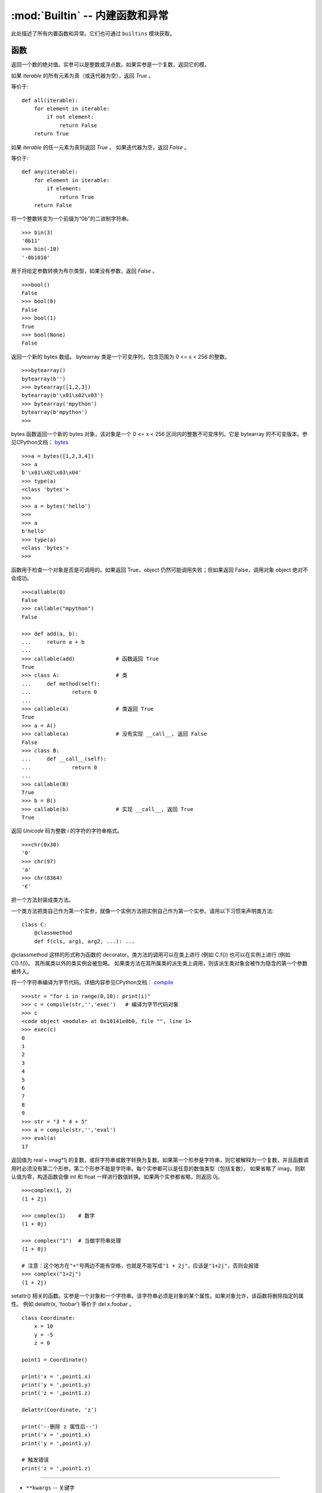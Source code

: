 :mod:`Builtin` -- 内建函数和异常
================================

此处描述了所有内置函数和异常。它们也可通过 ``builtins`` 模块获取。



函数
-------------------

.. function:: abs()

返回一个数的绝对值。实参可以是整数或浮点数。如果实参是一个复数，返回它的模。




.. function:: all()

如果 `iterable` 的所有元素为真（或迭代器为空），返回 `True` 。

等价于::

    def all(iterable):
        for element in iterable:
            if not element:
                return False
        return True

.. function:: any()

如果 `iterable` 的任一元素为真则返回 `True` 。 如果迭代器为空，返回 `False` 。

等价于::

    def any(iterable):
        for element in iterable:
            if element:
                return True
        return False

.. function:: bin()

将一个整数转变为一个前缀为“0b”的二进制字符串。

::

    >>> bin(3)
    '0b11'
    >>> bin(-10)
    '-0b1010'

.. class:: bool()

用于将给定参数转换为布尔类型，如果没有参数，返回 `False` 。

::

    >>>bool()
    False
    >>> bool(0)
    False
    >>> bool(1)
    True
    >>> bool(None)
    False


.. class:: bytearray()

返回一个新的 bytes 数组。 bytearray 类是一个可变序列，包含范围为 0 <= x < 256 的整数。

::

    >>>bytearray()
    bytearray(b'')
    >>> bytearray([1,2,3])
    bytearray(b'\x01\x02\x03')
    >>> bytearray('mpython')
    bytearray(b'mpython')
    >>>

.. class:: bytes()

bytes 函数返回一个新的 bytes 对象，该对象是一个 0 <= x < 256 区间内的整数不可变序列。它是 bytearray 的不可变版本。参见CPython文档： `bytes <https://docs.python.org/3.5/library/functions.html#bytes>`_

::

    >>>a = bytes([1,2,3,4])
    >>> a
    b'\x01\x02\x03\x04'
    >>> type(a)
    <class 'bytes'>
    >>>
    >>> a = bytes('hello')
    >>>
    >>> a
    b'hello'
    >>> type(a)
    <class 'bytes'>
    >>>

.. function:: callable()

函数用于检查一个对象是否是可调用的。如果返回 True，object 仍然可能调用失败；但如果返回 False，调用对象 object 绝对不会成功。

::

    >>>callable(0)
    False
    >>> callable("mpython")
    False
    
    >>> def add(a, b):
    ...     return a + b
    ... 
    >>> callable(add)             # 函数返回 True
    True
    >>> class A:                  # 类
    ...     def method(self):
    ...             return 0
    ... 
    >>> callable(A)               # 类返回 True
    True
    >>> a = A()
    >>> callable(a)               # 没有实现 __call__, 返回 False
    False
    >>> class B:
    ...     def __call__(self):
    ...             return 0
    ... 
    >>> callable(B)
    True
    >>> b = B()
    >>> callable(b)               # 实现 __call__, 返回 True
    True

.. function:: chr()

返回 `Unicode` 码为整数 `i` 的字符的字符串格式。

::

    >>>chr(0x30)
    '0'
    >>> chr(97) 
    'a'
    >>> chr(8364)
    '€'

.. decorator:: classmethod()

把一个方法封装成类方法。

一个类方法把类自己作为第一个实参，就像一个实例方法把实例自己作为第一个实参。请用以下习惯来声明类方法::

    class C:
        @classmethod
        def f(cls, arg1, arg2, ...): ...

@classmethod 这样的形式称为函数的 decorator。类方法的调用可以在类上进行 (例如 C.f()) 也可以在实例上进行 (例如 C().f())。 
其所属类以外的类实例会被忽略。 如果类方法在其所属类的派生类上调用，则该派生类对象会被作为隐含的第一个参数被传入。

.. function:: compile(source, filename, mode[, flags[, dont_inherit]])

将一个字符串编译为字节代码。详细内容参见CPython文档： `compile <https://docs.python.org/zh-cn/3.7/library/functions.html#compile>`_

::

    >>>str = "for i in range(0,10): print(i)" 
    >>> c = compile(str,'','exec')   # 编译为字节代码对象 
    >>> c
    <code object <module> at 0x10141e0b0, file "", line 1>
    >>> exec(c)
    0
    1
    2
    3
    4
    5
    6
    7
    8
    9
    >>> str = "3 * 4 + 5"
    >>> a = compile(str,'','eval')
    >>> eval(a)
    17

.. class:: complex([real[, imag]])

返回值为 real + imag*1j 的复数，或将字符串或数字转换为复数。如果第一个形参是字符串，则它被解释为一个复数，并且函数调用时必须没有第二个形参。第二个形参不能是字符串。每个实参都可以是任意的数值类型（包括复数）。
如果省略了 imag，则默认值为零，构造函数会像 int 和 float 一样进行数值转换。如果两个实参都省略，则返回 0j。


::

    >>>complex(1, 2)
    (1 + 2j)
    
    >>> complex(1)    # 数字
    (1 + 0j)
    
    >>> complex("1")  # 当做字符串处理
    (1 + 0j)
    
    # 注意：这个地方在"+"号两边不能有空格，也就是不能写成"1 + 2j"，应该是"1+2j"，否则会报错
    >>> complex("1+2j")
    (1 + 2j)

.. function:: delattr(obj, name)

setattr() 相关的函数。实参是一个对象和一个字符串。该字符串必须是对象的某个属性。如果对象允许，该函数将删除指定的属性。
例如 delattr(x, 'foobar') 等价于 del x.foobar 。

::

    class Coordinate:
        x = 10
        y = -5
        z = 0
    
    point1 = Coordinate() 
    
    print('x = ',point1.x)
    print('y = ',point1.y)
    print('z = ',point1.z)
    
    delattr(Coordinate, 'z')
    
    print('--删除 z 属性后--')
    print('x = ',point1.x)
    print('y = ',point1.y)
    
    # 触发错误
    print('z = ',point1.z)

----------------------------------------------------------------

.. class:: dict(**kwarg)
.. class:: dict(mapping, **kwarg)
.. class:: dict(iterable, **kwarg)

- ``**kwargs`` -- 关键字
- ``mapping`` -- 元素的容器。
- ``iterable`` -- 可迭代对象。

dict() 函数用于创建一个字典

::

    >>>dict()                        # 创建空字典
    {}
    >>> dict(a='a', b='b', t='t')     # 传入关键字
    {'a': 'a', 'b': 'b', 't': 't'}
    >>> dict(zip(['one', 'two', 'three'], [1, 2, 3]))   # 映射函数方式来构造字典
    {'three': 3, 'two': 2, 'one': 1} 
    >>> dict([('one', 1), ('two', 2), ('three', 3)])    # 可迭代对象方式来构造字典
    {'three': 3, 'two': 2, 'one': 1}
    >>>


.. function:: dir(object)

dir() 函数不带参数时，返回当前范围内的变量、方法和定义的类型列表；带参数时，返回参数的属性、方法列表。
如果参数包含方法__dir__()，该方法将被调用。如果参数不包含__dir__()，该方法将最大限度地收集参数信息。

- ``object`` -- 对象、变量、类型。


.. function:: divmod()

它将两个（非复数）数字作为实参，并在执行整数除法时返回一对商和余数。对于混合操作数类型，适用双目算术运算符的规则。
对于整数，结果和 (a // b, a % b) 一致。对于浮点数，结果是 (q, a % b) ，q 通常是 math.floor(a / b) 但可能会比 1 小。
在任何情况下， q * b + a % b 和 a 基本相等；如果 a % b 非零，它的符号和 b 一样，并且 0 <= abs(a % b) < abs(b) 。

::

    >>> divmod(7, 2)
    (3, 1)
    >>> divmod(8, 2)
    (4, 0)
    >>> divmod(8, -2)
    (-4, 0)
    >>> divmod(3, 1.3)
    (2.0, 0.4000001)

.. function:: enumerate(sequence, [start=0])

enumerate() 函数用于将一个可遍历的数据对象(如列表、元组或字符串)组合为一个索引序列，同时列出数据和数据下标，一般用在 for 循环当中。

- ``sequence`` -- 一个序列、迭代器或其他支持迭代对象。
- ``start`` -- 下标起始位置。

::

    >>>seq = ['one', 'two', 'three']
    >>> for i, element in enumerate(seq):
    ...     print i, element
    ... 
    0 one
    1 two
    2 three

.. function:: eval(expression[, globals[, locals]])

eval() 函数用来执行一个字符串表达式，并返回表达式的值。

- ``expression`` -- 表达式。
- ``globals`` -- 变量作用域，全局命名空间，如果被提供，则必须是一个字典对象。
- ``locals`` -- 变量作用域，局部命名空间，如果被提供，可以是任何映射对象。


::

    >>>x = 7
    >>> eval( '3 * x' )
    21
    >>> eval('pow(2,2)')
    4
    >>> eval('2 + 2')
    4
    >>> n=81
    >>> eval("n + 4")
    85

.. function:: exec(object[, globals[, locals]])

exec 执行储存在字符串或文件中的 Python 语句，相比于 eval，exec可以执行更复杂的 Python 代码。

- ``object``：必选参数，表示需要被指定的Python代码。它必须是字符串或code对象。如果object是一个字符串，该字符串会先被解析为一组Python语句，然后在执行（除非发生语法错误）。如果object是一个code对象，那么它只是被简单的执行。
- ``globals``：可选参数，表示全局命名空间（存放全局变量），如果被提供，则必须是一个字典对象。
- ``locals``：可选参数，表示当前局部命名空间（存放局部变量），如果被提供，可以是任何映射对象。如果该参数被忽略，那么它将会取与globals相同的值。

::

    >>>exec('print("Hello World")')
    Hello World
    # 单行语句字符串
    >>> exec("print ('runoob.com')")
    runoob.com
    
    #  多行语句字符串
    >>> exec ("""for i in range(5):
    ...     print ("iter time: %d" % i)
    ... """)
    iter time: 0
    iter time: 1
    iter time: 2
    iter time: 3
    iter time: 4

.. function:: filter(function, iterable)

用于过滤序列，过滤掉不符合条件的元素，返回一个迭代器对象，如果要转换为列表，可以使用 list() 来转换

- ``function`` -- 判断函数。
- ``iterable`` -- 可迭代对象。

过滤出列表中的所有奇数::
 
    def is_odd(n):
        return n % 2 == 1
    
    tmplist = filter(is_odd, [1, 2, 3, 4, 5, 6, 7, 8, 9, 10])
    newlist = list(tmplist)
    print(newlist)


.. class:: float([x])

float() 函数用于将整数和字符串转换成浮点数。

::

    >>>float(1)
    1.0
    >>> float(112)
    112.0
    >>> float(-123.6)
    -123.6
    >>> float('123')     # 字符串
    123.0

.. function:: format(value[, format_spec])

格式化字符串的函数 str.format()，它增强了字符串格式化的功能。format 函数可以接受不限个参数，位置可以不按顺序。基本语法是通过 {} 和 : 来代替以前的 % 。更详细的语法,请查阅CPython `格式字符串语法 <https://docs.python.org/zh-cn/3.7/library/string.html#format-specification-mini-language>`_

::

    >>>"{} {}".format("hello", "world")    # 不设置指定位置，按默认顺序
    'hello world'
    
    >>> "{0} {1}".format("hello", "world")  # 设置指定位置
    'hello world'
    
    >>> "{1} {0} {1}".format("hello", "world")  # 设置指定位置
    'world hello world

.. class:: frozenset([iterable])

返回一个冻结的集合，冻结后集合不能再添加或删除任何元素。

- ``iterable`` -- 可迭代的对象，比如列表、字典、元组等等。


.. function:: getattr(object, name[, default])

用于返回一个对象属性值。

::

    >>>class A(object):
    ...     bar = 1
    ... 
    >>> a = A()
    >>> getattr(a, 'bar')        # 获取属性 bar 值
    1
    >>> getattr(a, 'bar2')       # 属性 bar2 不存在，触发异常
    Traceback (most recent call last):
    File "<stdin>", line 1, in <module>
    AttributeError: 'A' object has no attribute 'bar2'
    >>> getattr(a, 'bar2', 3)    # 属性 bar2 不存在，但设置了默认值


.. function:: globals()

globals() 函数会以字典类型返回当前位置的全部全局变量。

.. function:: hasattr(object, name)

判断对象是否包含对应的属性。

- ``object`` -- 对象。
- ``name`` -- 字符串，属性名。

::

    class Coordinate:
        x = 10
        y = -5
        z = 0
    
    point1 = Coordinate() 
    print(hasattr(point1, 'x'))
    print(hasattr(point1, 'y'))
    print(hasattr(point1, 'z'))
    print(hasattr(point1, 'no'))  # 没有该属性

输出结果::

    True
    True
    True
    False

.. function:: hash(object)

返回该对象的哈希值（如果它有的话）。哈希值是整数。它们在字典查找元素时用来快速比较字典的键。相同大小的数字变量有相同的哈希值


----------------------------------------------------------------


.. function:: help([object])

查看函数或模块用途的详细说明


.. function:: hex(x)

将整数转换为以“0x”为前缀的小写十六进制字符串。

::

    >>> hex(255)
    '0xff'
    >>> hex(-42)
    '-0x2a'

.. function:: id([object])

获取对象的内存地址。

.. function:: input([prompt])

接收一个标准输入数据，返回为 string 类型


.. class:: int([x])
.. class:: int(x,base=10)

将一个字符串或数字转换为整型。

- ``x`` -- 字符串或数字。
- ``base`` -- 进制数，默认十进制

.. function:: isinstance(object, classinfo)

如果 object 实参是 classinfo 实参的实例，或者是（直接、间接或 虚拟）子类的实例，则返回 true。
如果 object 不是给定类型的对象，函数始终返回 false。如果 classinfo 是对象类型（或多个递归元组）的元组，如果 object 是其中的任何一个的实例则返回 true。 
如果 classinfo 既不是类型，也不是类型元组或类型的递归元组，那么会触发 TypeError 异常。

.. admonition:: isinstance() 与 type() 区别

    - `type()` 不会认为子类是一种父类类型，不考虑继承关系。
    - `isinstance()` 会认为子类是一种父类类型，考虑继承关系。

    *如果要判断两个类型是否相同推荐使用 isinstance()。*


.. function:: issubclass(class, classinfo)

如果 class 是 classinfo 的子类（直接、间接或 虚拟 的），则返回 true。classinfo 可以是类对象的元组，此时 classinfo 中的每个元素都会被检查。
其他情况，会触发 TypeError 异常。

::

    class A:
        pass
    class B(A):
        pass
        
    print(issubclass(B,A))    # 返回 True

    

.. function:: iter(object[, sentinel])

用来生成迭代器。

- ``object`` -- 支持迭代的集合对象。
- ``sentinel`` -- 如果传递了第二个参数，则参数 object 必须是一个可调用的对象（如，函数），此时，iter 创建了一个迭代器对象，每次调用这个迭代器对象的__next__()方法时，都会调用 object。

::

    >>>lst = [1, 2, 3]
    >>> for i in iter(lst):
    ...     print(i)
    ... 
    1
    2
    3

.. function:: len()

返回对象（字符、列表、元组等）长度或项目个数。

::

    >>>str = "runoob"
    >>> len(str)             # 字符串长度
    6
    >>> l = [1,2,3,4,5]
    >>> len(l)               # 列表元素个数
    5

.. class:: list()

用于将元组或字符串转换为列表。

::

    aTuple = (123, 'Google', 'baidu', 'Taobao')
    list1 = list(aTuple)
    print ("列表元素 : ", list1)

    str="Hello World"
    list2=list(str)
    print ("列表元素 : ", list2)

输出结果::

    列表元素 :  [123, 'Google', 'Runoob', 'Taobao']
    列表元素 :  ['H', 'e', 'l', 'l', 'o', ' ', 'W', 'o', 'r', 'l', 'd']

.. function:: locals()

以字典类型返回当前位置的全部局部变量。

::

    >>>def runoob(arg):    # 两个局部变量：arg、z
    ...     z = 1
    ...     print (locals())
    ... 
    >>> runoob(4)
    {'z': 1, 'arg': 4}      # 返回一个名字/值对的字典
    >>>

.. function:: map(function, iterable, ...)

map() 会根据提供的函数对指定序列做映射。返回一个将 function 应用于 iterable 中每一项并输出其结果的迭代器。 
如果传入了额外的 iterable 参数，function 必须接受相同个数的实参并被应用于从所有可迭代对象中并行获取的项。 
当有多个可迭代对象时，最短的可迭代对象耗尽则整个迭代就将结束。

::

    >>>def square(x) :            # 计算平方数
    ...     return x ** 2
    ... 
    >>> map(square, [1,2,3,4,5])   # 计算列表各个元素的平方
    [1, 4, 9, 16, 25]
    >>> map(lambda x: x ** 2, [1, 2, 3, 4, 5])  # 使用 lambda 匿名函数
    [1, 4, 9, 16, 25]
    
    # 提供了两个列表，对相同位置的列表数据进行相加
    >>> map(lambda x, y: x + y, [1, 3, 5, 7, 9], [2, 4, 6, 8, 10])
    [3, 7, 11, 15, 19]


.. function:: max()

返回给定参数的最大值，参数可以为序列

::

    print ("max(80, 100, 1000) : ", max(80, 100, 1000))
    print ("max(-20, 100, 400) : ", max(-20, 100, 400))
    print ("max(-80, -20, -10) : ", max(-80, -20, -10))
    print ("max(0, 100, -400) : ", max(0, 100, -400))

输出结果::

    max(80, 100, 1000) :  1000
    max(-20, 100, 400) :  400
    max(-80, -20, -10) :  -10
    max(0, 100, -400) :  100

.. class:: memoryview()

返回给定参数的内存查看对象(Momory view)。所谓内存查看对象，是指对支持缓冲区协议的数据进行包装，在不需要复制对象基础上允许Python代码访问。

::

    >>>v = memoryview(bytearray("abcefg"))
    >>> v[1]
    98
    >>> v[-1]
    103
    >>> v[1:4]
    <memoryview>
    >>> bytes(v[1:4)
    b'bce'
    >>>


---------------------------------------------------------

.. function:: min()

返回给定参数的最小值，参数可以为序列。

::

    print ("min(80, 100, 1000) : ", min(80, 100, 1000))
    print ("min(-20, 100, 400) : ", min(-20, 100, 400))
    print ("min(-80, -20, -10) : ", min(-80, -20, -10))
    print ("min(0, 100, -400) : ", min(0, 100, -400))

输出结果::

    min(80, 100, 1000) :  80
    min(-20, 100, 400) :  -20
    min(-80, -20, -10) :  -80
    min(0, 100, -400) :  -400



.. function:: next(iterator[, default])


返回迭代器的下一个项目。通过调用 iterator 的 __next__() 方法获取下一个元素。如果迭代器耗尽，则返回给定的 default，如果没有默认值则触发 StopIteration。

::

    # 首先获得Iterator对象:
    it = iter([1, 2, 3, 4, 5])
    # 循环:
    while True:
        try:
            # 获得下一个值:
            x = next(it)
            print(x)
        except StopIteration:
            # 遇到StopIteration就退出循环
            break

.. class:: object()

.. function:: oct()

将一个整数转换成8进制字符串。

::

    >>>oct(10)
    '012'
    >>> oct(20)
    '024'
    >>> oct(15)
    '017'
    >>>

.. function:: open()

open() 方法用于打开一个文件，并返回文件对象，在对文件进行处理过程都需要使用到这个函数，如果该文件无法被打开，会抛出 OSError。
注意：使用 open() 方法一定要保证关闭文件对象，即调用 close() 方法

open() 函数常用形式是接收两个参数：文件名(file)和模式(mode)::

    open(file, mode='r')

mode 是一个可选字符串，用于指定打开文件的模式。默认值是 'r' ，这意味着它以文本模式打开并读取。其他常见模式有：写入 'w' （截断已经存在的文件）；
排它性创建 'x' ；追加写 'a' （在 一些 Unix 系统上，无论当前的文件指针在什么位置，所有 写入都会追加到文件末尾）。可用的模式有:

=========  =================================
模式        描述
'r'        读取（默认）
'w'        写入，并先截断文件
'x'        排它性创建，如果文件已存在则失败
'a'        写入，如果文件存在则在末尾追加
'a'        写入，如果文件存在则在末尾追加
'b'        二进制模式
't'        文本模式（默认）
'+'        更新磁盘文件（读取并写入）
=========  =================================

默认的模式是 'r' （打开并读取文本，同 'rt' ）。对于二进制写入， 'w+b' 模式打开并把文件截断成 0 字节； 'r+b' 则不会截断。


.. function:: ord(c)

这是 chr() 的逆函数。。它以一个字符串（Unicode 字符）作为参数,返回代表对应 Unicode 的整数。

::

    >>>ord('a')
    97
    >>> ord('€')
    8364
    >>>

.. function:: pow(x, y[, z])

返回 xy（x的y次方） 的值。

::

    print ("pow(100, 2) : ", pow(100, 2))
    print ("pow(100, -2) : ", pow(100, -2))
    print ("pow(2, 4) : ", pow(2, 4))
    print ("pow(3, 0) : ", pow(3, 0))

输出结果::

    pow(100, 2) :  10000
    pow(100, -2) :  0.0001
    pow(2, 4) :  16
    pow(3, 0) :  1

.. function:: print(*objects, sep=' ', end='\n', file=sys.stdout)

用于打印输出，最常见的一个函数。

    - ``objects`` ：复数，表示可以一次输出多个对象。输出多个对象时，需要用 , 分隔。
    - ``sep`` ：用来间隔多个对象，默认值是一个空格。
    - ``end`` ：用来设定以什么结尾。默认值是换行符 \n，我们可以换成其他字符串。
    - ``file`` ：要写入的文件对象。

::

    >>> print(1)
    1
    >>> print("Hello World")
    Hello World
    >>> a = 1
    >>> b = 'w3cschool'
    >>> print(a,b)
    1 w3cschool
    >>> print("aaa""bbb")
    aaabbb
    >>> print("aaa","bbb")
    aaa bbb
    >>>
    >>> print("www","w3cschool","cn",sep=".") # 设置间隔符
    www.w3cschool.cn


.. decorator:: property()

property() 函数的作用是在新式类中返回属性值。将 `property` 函数用作装饰器可以很方便的创建只读属性：

property 的 getter，setter 和 deleter 方法同样可以用作装饰器::

    class C(object):
        def __init__(self):
            self._x = None
    
        @property
        def x(self):
            """I'm the 'x' property."""
            return self._x
    
        @x.setter
        def x(self, value):
            self._x = value
    
        @x.deleter
        def x(self):
            del self._x


.. function:: range()

range() 函数返回的是一个可迭代对象（类型是对象），而不是列表类型， 所以打印的时候不会打印列表。

函数语法:

    - ``range(stop)``
    - ``range(start, stop[, step])``

::

    >>>range(5)
    range(0, 5)
    >>> for i in range(5):
    ...     print(i)
    ... 
    0
    1
    2
    3
    4
    >>> list(range(5))
    [0, 1, 2, 3, 4]
    >>> list(range(0))
    []
    >>>

有两个参数或三个参数的情况（第二种构造方法）::

    >>>list(range(0, 30, 5))
    [0, 5, 10, 15, 20, 25]
    >>> list(range(0, 10, 2))
    [0, 2, 4, 6, 8]
    >>> list(range(0, -10, -1))
    [0, -1, -2, -3, -4, -5, -6, -7, -8, -9]
    >>> list(range(1, 0))
    []
    >>>
    >>>


.. function:: repr()

返回包含一个对象的可打印表示形式的字符串。

::

    >>>s = 'baidu'
    >>> repr(s)
    "'baidu'"
    >>> dict = {'baidu': 'baidu.com', 'google': 'google.com'}
    >>> repr(dict)
    "{'google': 'google.com', 'baidu': 'baidu.com'}"
    >>>

.. function:: reversed(seq)

返回一个反转的迭代器。

::

    # 字符串
    seqString = 'Runoob'
    print(list(reversed(seqString)))
    
    # 元组
    seqTuple = ('R', 'u', 'n', 'o', 'o', 'b')
    print(list(reversed(seqTuple)))
    
    # range
    seqRange = range(5, 9)
    print(list(reversed(seqRange)))
    
    # 列表
    seqList = [1, 2, 4, 3, 5]
    print(list(reversed(seqList)))

输出结果::

    ['b', 'o', 'o', 'n', 'u', 'R']
    ['b', 'o', 'o', 'n', 'u', 'R']
    [8, 7, 6, 5]
    [5, 3, 4, 2, 1]


.. function:: round(x [, n])

返回浮点数x的四舍五入值。

    - ``x`` - 数字表达式。
    - ``n`` - 表示从小数点位数，其中 x 需要四舍五入，默认值为 0

::

    print ("round(70.23456) : ", round(70.23456))
    print ("round(56.659,1) : ", round(56.659,1))
    print ("round(80.264, 2) : ", round(80.264, 2))
    print ("round(100.000056, 3) : ", round(100.000056, 3))
    print ("round(-100.000056, 3) : ", round(-100.000056, 3))

输出结果::

    round(70.23456) :  70
    round(56.659,1) :  56.7
    round(80.264, 2) :  80.26
    round(100.000056, 3) :  100.0
    round(-100.000056, 3) :  -100.0

.. class:: set([iterable])

set() 函数创建一个无序不重复元素集，可进行关系测试，删除重复数据，还可以计算交集、差集、并集等。

    >>> x = set('runoob')
    >>> y = set('google')
    >>> x, y
    ({'b', 'u', 'n', 'o', 'r'}, {'e', 'l', 'g', 'o'})     # 重复的被删除
    >>> x & y         # 交集
    {'o'}
    >>> x | y         # 并集
    {'e', 'u', 'o', 'n', 'r', 'l', 'g', 'b'}
    >>> x - y         # 差集
    {'b', 'u', 'n', 'r'}
    >


------------------------------------------------


.. function:: setattr(object, name, value)

setattr() 函数对应函数 getattr()，用于设置属性值，该属性不一定是存在的。

对已存在的属性进行赋值::

    >>>class A(object):
    ...     bar = 1
    ... 
    >>> a = A()
    >>> getattr(a, 'bar')          # 获取属性 bar 值
    1
    >>> setattr(a, 'bar', 5)       # 设置属性 bar 值
    >>> a.bar
    5

如果属性不存在会创建一个新的对象属性，并对属性赋值::

    >>>class A():
    ...     name = "runoob"
    ... 
    >>> a = A()
    >>> setattr(a, "age", 28)
    >>> print(a.age)
    28
    >>>


.. class:: slice()


.. function:: sorted(iterable, *, key=None, reverse=False)

对所有可迭代的对象进行排序操作

- ``iterable`` -- 可迭代对象。
- ``key`` -- 主要是用来进行比较的元素，只有一个参数，具体的函数的参数就是取自于可迭代对象中，指定可迭代对象中的一个元素来进行排序。
- ``reverse`` -- 排序规则，reverse = True 降序 ， reverse = False 升序（默认）。

sorted 的最简单的使用方法::

    >>>sorted([5, 2, 3, 1, 4])
    [1, 2, 3, 4, 5]                      # 默认为升序

利用key进行倒序排序::

    >>>example_list = [5, 0, 6, 1, 2, 7, 3, 4]
    >>> result_list = sorted(example_list, key=lambda x: x*-1)
    >>> print(result_list)
    [7, 6, 5, 4, 3, 2, 1, 0]
    >>>

要进行反向排序，也通过传入第三个参数 reverse=True::

    >>>example_list = [5, 0, 6, 1, 2, 7, 3, 4]
    >>> sorted(example_list, reverse=True)
    [7, 6, 5, 4, 3, 2, 1, 0]

.. decorator:: staticmethod()

将方法转换为静态方法。

静态方法不会接收隐式的第一个参数。要声明一个静态方法，请使用此语法::

    class C:
        @staticmethod
        def f(arg1, arg2, ...): ...

静态方法的调用可以在类上进行 (例如 C.f()) 也可以在实例上进行 (例如 C().f())。


.. class:: str()

函数将对象转化为str对象。

::

    >>>s = 'w3cschool'
    >>> str(s)
    'W3Cschool'
    >>> dict = {'w3cschool': 'w3cschool', 'google': 'google.com'};
    >>> str(dict)
    "{'google': 'google.com', 'w3cschool': 'w3cschool.cn'}"
    >>>


.. function:: sum(iterable[, start])

::

    >>>sum([0,1,2])
    3
    >>> sum((2, 3, 4), 1) # 元组计算总和后再加 1
    10
    >>> sum([0,1,2,3,4], 2) # 列表计算总和后再加 2
    12


.. function:: super()

super() 函数是用于调用父类(超类)的一个方法。

::

    class A:
        def add(self, x):
            y = x+1
            print(y)
    class B(A):
        def add(self, x):
            super().add(x)
    b = B()
    b.add(2)  # 3

.. class:: tuple()

将列表转换为元组。

::

    >>>list1= ['Google', 'Taobao', 'Runoob', 'Baidu']
    >>> tuple1=tuple(list1)
    >>> tuple1
    ('Google', 'Taobao', 'Runoob', 'Baidu')


.. function:: type()

type() 函数如果你只有第一个参数则返回对象的类型，三个参数返回新的类型对象。

- ``type(object)``
- ``type(name, bases, dict)``

    - ``name`` -- 类的名称。
    - ``bases`` -- 基类的元组。
    - ``dict`` -- 字典，类内定义的命名空间变量。

.. Hint:: isinstance() 与 type() 区别

    - type() 不会认为子类是一种父类类型，不考虑继承关系。
    - isinstance() 会认为子类是一种父类类型，考虑继承关系。

    **如果要判断两个类型是否相同推荐使用 isinstance()。**

::

    >>> type(1)
    <type 'int'>
    >>> type('runoob')
    <type 'str'>
    >>> type([2])
    <type 'list'>
    >>> type({0:'zero'})
    <type 'dict'>
    >>> x = 1          
    >>> type( x ) == int    # 判断类型是否相等
    True
    
    # 三个参数
    >>> class X(object):
    ...     a = 1
    ...
    >>> X = type('X', (object,), dict(a=1))  # 产生一个新的类型 X
    >>> X
    <class '__main__.X'>

type() 与 isinstance()区别::

    class A:
        pass
    s
    class B(A):
        pass
    
    isinstance(A(), A)    # returns True
    type(A()) == A        # returns True
    isinstance(B(), A)    # returns True
    type(B()) == A        # returns False


.. function:: zip([iterable, ...])

zip() 函数用于将可迭代的对象作为参数，将对象中对应的元素打包成一个个元组，然后返回由这些元组组成的对象，这样做的好处是节约了不少的内存。

我们可以使用 list() 转换来输出列表。如果各个迭代器的元素个数不一致，则返回列表长度与最短的对象相同，利用 * 号操作符，可以将元组解压为列表。

::

    >>>a = [1,2,3]
    >>> b = [4,5,6]
    >>> c = [4,5,6,7,8]
    >>> zipped = zip(a,b)     # 返回一个对象
    >>> zipped
    <zip object at 0x103abc288>
    >>> list(zipped)  # list() 转换为列表
    [(1, 4), (2, 5), (3, 6)]
    >>> list(zip(a,c))              # 元素个数与最短的列表一致
    [(1, 4), (2, 5), (3, 6)]
    
    >>> a1, a2 = zip(*zip(a,b))          # 与 zip 相反，zip(*) 可理解为解压，返回二维矩阵式
    >>> list(a1)
    [1, 2, 3]
    >>> list(a2)
    [4, 5, 6]
    >>>


异常
----------

.. exception:: AssertionError

.. exception:: AttributeError

.. exception:: Exception

.. exception:: ImportError

.. exception:: IndexError

.. exception:: KeyboardInterrupt

.. exception:: KeyError

.. exception:: MemoryError

.. exception:: NameError

.. exception:: NotImplementedError

.. _OSError:

.. exception:: OSError

    参见CPython文档： ``OSError`` . MicroPython不实现 ``errno``  属性，而是使用标准方式访问异常参数： ``exc.args[0]`` .

.. exception:: RuntimeError

.. exception:: StopIteration

.. exception:: SyntaxError

.. exception:: SystemExit

   参见CPython文档： ``SystemExit`` .

.. exception:: TypeError

    参见CPython文档： ``SystemExit`` .

.. exception:: ValueError

.. exception:: ZeroDivisionError
